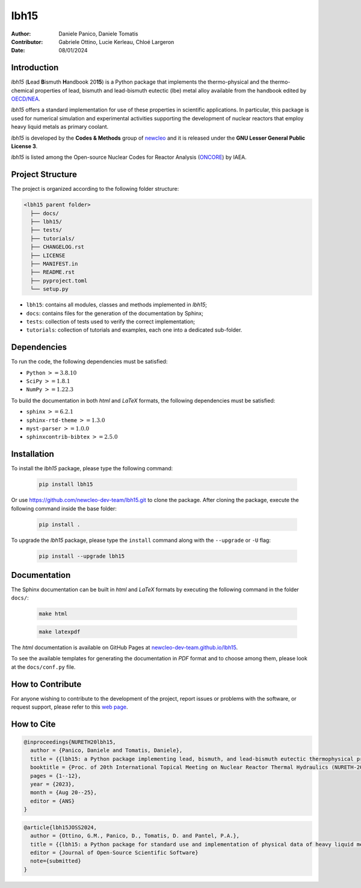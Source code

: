 lbh15
=====

:Author: Daniele Panico, Daniele Tomatis
:Contributor: Gabriele Ottino, Lucie Kerleau, Chloé Largeron
:Date: 08/01/2024

Introduction
------------

*lbh15* (**L**\ ead **B**\ ismuth **H**\ andbook 20\ **15**) is a Python package that implements the
thermo-physical and the thermo-chemical properties of lead, bismuth and lead-bismuth eutectic (lbe) metal alloy available from
the handbook edited by 
`OECD/NEA <https://www.oecd-nea.org/jcms/pl_14972/handbook-on-lead-bismuth-eutectic-alloy-and-lead-properties-materials-compatibility-thermal-hydraulics-and-technologies-2015-edition?details=true>`_.

*lbh15* offers a standard implementation for use of these properties in scientific applications.
In particular, this package is used for numerical simulation and experimental activities supporting the
development of nuclear reactors that employ heavy liquid metals as primary coolant.

*lbh15* is developed by the **Codes & Methods** group of `newcleo <https://www.newcleo.com/>`_ and it is released under the **GNU Lesser General Public License 3**.

*lbh15* is listed among the Open-source Nuclear Codes for Reactor Analysis (`ONCORE <https://nucleus.iaea.org/sites/oncore/SitePages/List%20of%20Codes.aspx>`_) by IAEA.

Project Structure
-----------------

The project is organized according to the following folder structure:

.. code:: text

  <lbh15 parent folder>
    ├── docs/
    ├── lbh15/
    ├── tests/
    ├── tutorials/
    ├── CHANGELOG.rst
    ├── LICENSE
    ├── MANIFEST.in
    ├── README.rst
    ├── pyproject.toml
    └── setup.py
    

- ``lbh15``: contains all modules, classes and methods implemented in *lbh15*;
- ``docs``: contains files for the generation of the documentation by Sphinx;
- ``tests``: collection of tests used to verify the correct implementation;
- ``tutorials``: collection of tutorials and examples, each one into a dedicated sub-folder.

Dependencies
------------

To run the code, the following dependencies must be satisfied:

- ``Python`` :math:`>= 3.8.10`
- ``SciPy`` :math:`>= 1.8.1`
- ``NumPy`` :math:`>= 1.22.3`

To build the documentation in both *html* and *LaTeX* formats, the following dependencies must be satisfied:

- ``sphinx`` :math:`>= 6.2.1`
- ``sphinx-rtd-theme`` :math:`>= 1.3.0`
- ``myst-parser`` :math:`>= 1.0.0`
- ``sphinxcontrib-bibtex`` :math:`>= 2.5.0`

Installation
------------

To install the *lbh15* package, please type the following command:

  .. code-block:: bash

      pip install lbh15

Or use https://github.com/newcleo-dev-team/lbh15.git to clone the package.
After cloning the package, execute the following command inside the base folder:

  .. code-block:: bash

      pip install .

To upgrade the *lbh15* package, please type the ``install`` command along with the ``--upgrade`` or ``-U`` flag:

  .. code-block:: bash

      pip install --upgrade lbh15

Documentation
-------------

The Sphinx documentation can be built in *html* and *LaTeX* formats by executing
the following command in the folder ``docs/``:

  .. code-block:: bash

      make html

  .. code-block:: bash

      make latexpdf

The *html* documentation is available on GitHub Pages at `newcleo-dev-team.github.io/lbh15 <https://newcleo-dev-team.github.io/lbh15/index.html>`_.

To see the available templates for generating the documentation in *PDF* format and to choose among them, please
look at the ``docs/conf.py`` file.

How to Contribute
-----------------

For anyone wishing to contribute to the development of the project, report issues
or problems with the software, or request support, please refer to this
`web page <https://github.com/newcleo-dev-team/lbh15/blob/master/CONTRIBUTIONS>`_.

How to Cite
-----------

.. code-block:: latex

  @inproceedings{NURETH20lbh15,
    author = {Panico, Daniele and Tomatis, Daniele},
    title = {{lbh15: a Python package implementing lead, bismuth, and lead-bismuth eutectic thermophysical properties for fast reactor applications}},
    booktitle = {Proc. of 20th International Topical Meeting on Nuclear Reactor Thermal Hydraulics (NURETH-20), Washington DC, USA},
    pages = {1--12},
    year = {2023},
    month = {Aug 20--25},
    editor = {ANS}
  }

.. code-block:: latex

  @article{lbh15JOSS2024,
    author = {Ottino, G.M., Panico, D., Tomatis, D. and Pantel, P.A.},
    title = {{lbh15: a Python package for standard use and implementation of physical data of heavy liquid metals used in nuclear reactors}},
    editor = {Journal of Open-Source Scientific Software}
    note={submitted}
  }